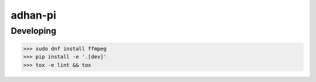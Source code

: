 adhan-pi
=======================


Developing
---------

.. -code-begin-

.. code-block:: bash

   >>> sudo dnf install ffmpeg
   >>> pip install -e '.[dev]'
   >>> tox -e lint && tox
